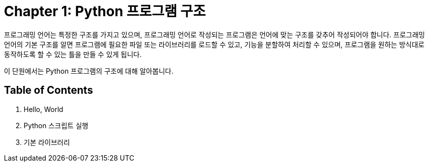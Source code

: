 = Chapter 1: Python 프로그램 구조

프로그래밍 언어는 특정한 구조를 가지고 있으며, 프로그래밍 언어로 작성되는 프로그램은 언어에 맞는 구조를 갖추어 작성되어야 합니다. 프로그래밍 언어의 기본 구조를 알면 프로그램에 필요한 파일 또는 라이브러리를 로드할 수 있고, 기능을 분할하여 처리할 수 있으며, 프로그램을 원하는 방식대로 동작하도록 할 수 있는 틀을 만들 수 있게 됩니다.

이 단원에서는 Python 프로그램의 구조에 대해 알아봅니다.

== Table of Contents

1. Hello, World
2. Python 스크립트 실행
3. 기본 라이브러리
